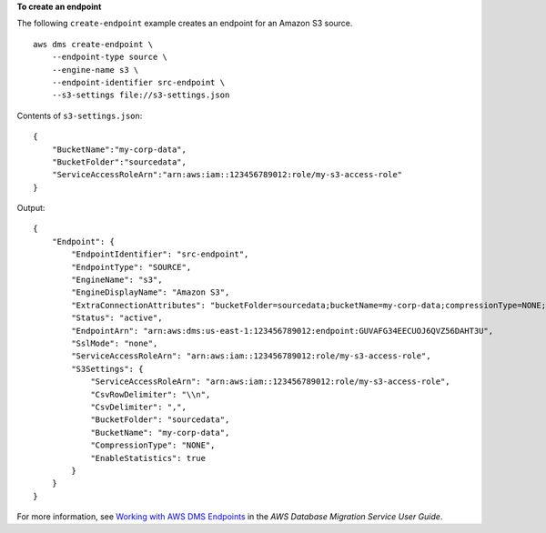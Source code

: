 **To create an endpoint**

The following ``create-endpoint`` example creates an endpoint for an Amazon S3 source. ::

    aws dms create-endpoint \
        --endpoint-type source \
        --engine-name s3 \
        --endpoint-identifier src-endpoint \
        --s3-settings file://s3-settings.json


Contents of ``s3-settings.json``::

    {
        "BucketName":"my-corp-data",
        "BucketFolder":"sourcedata",
        "ServiceAccessRoleArn":"arn:aws:iam::123456789012:role/my-s3-access-role"
    }

Output::

    {
        "Endpoint": {
            "EndpointIdentifier": "src-endpoint",
            "EndpointType": "SOURCE",
            "EngineName": "s3",
            "EngineDisplayName": "Amazon S3",
            "ExtraConnectionAttributes": "bucketFolder=sourcedata;bucketName=my-corp-data;compressionType=NONE;csvDelimiter=,;csvRowDelimiter=\\n;",
            "Status": "active",
            "EndpointArn": "arn:aws:dms:us-east-1:123456789012:endpoint:GUVAFG34EECUOJ6QVZ56DAHT3U",
            "SslMode": "none",
            "ServiceAccessRoleArn": "arn:aws:iam::123456789012:role/my-s3-access-role",
            "S3Settings": {
                "ServiceAccessRoleArn": "arn:aws:iam::123456789012:role/my-s3-access-role",
                "CsvRowDelimiter": "\\n",
                "CsvDelimiter": ",",
                "BucketFolder": "sourcedata",
                "BucketName": "my-corp-data",
                "CompressionType": "NONE",
                "EnableStatistics": true
            }
        }
    }

For more information, see `Working with AWS DMS Endpoints <https://docs.aws.amazon.com/dms/latest/userguide/CHAP_Endpoints.html>`__ in the *AWS Database Migration Service User Guide*.
